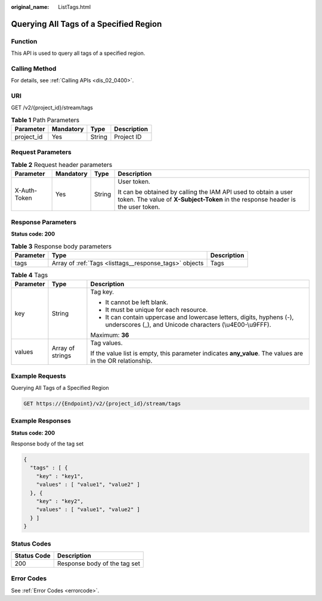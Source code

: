 :original_name: ListTags.html

.. _ListTags:

Querying All Tags of a Specified Region
=======================================

Function
--------

This API is used to query all tags of a specified region.

Calling Method
--------------

For details, see :ref:`Calling APIs <dis_02_0400>`.

URI
---

GET /v2/{project_id}/stream/tags

.. table:: **Table 1** Path Parameters

   ========== ========= ====== ===========
   Parameter  Mandatory Type   Description
   ========== ========= ====== ===========
   project_id Yes       String Project ID
   ========== ========= ====== ===========

Request Parameters
------------------

.. table:: **Table 2** Request header parameters

   +-----------------+-----------------+-----------------+---------------------------------------------------------------------------------------------------------------------------------------------------+
   | Parameter       | Mandatory       | Type            | Description                                                                                                                                       |
   +=================+=================+=================+===================================================================================================================================================+
   | X-Auth-Token    | Yes             | String          | User token.                                                                                                                                       |
   |                 |                 |                 |                                                                                                                                                   |
   |                 |                 |                 | It can be obtained by calling the IAM API used to obtain a user token. The value of **X-Subject-Token** in the response header is the user token. |
   +-----------------+-----------------+-----------------+---------------------------------------------------------------------------------------------------------------------------------------------------+

Response Parameters
-------------------

**Status code: 200**

.. table:: **Table 3** Response body parameters

   +-----------+--------------------------------------------------------+-------------+
   | Parameter | Type                                                   | Description |
   +===========+========================================================+=============+
   | tags      | Array of :ref:`Tags <listtags__response_tags>` objects | Tags        |
   +-----------+--------------------------------------------------------+-------------+

.. _listtags__response_tags:

.. table:: **Table 4** Tags

   +-----------------------+-----------------------+------------------------------------------------------------------------------------------------------------------------------------+
   | Parameter             | Type                  | Description                                                                                                                        |
   +=======================+=======================+====================================================================================================================================+
   | key                   | String                | Tag key.                                                                                                                           |
   |                       |                       |                                                                                                                                    |
   |                       |                       | -  It cannot be left blank.                                                                                                        |
   |                       |                       |                                                                                                                                    |
   |                       |                       | -  It must be unique for each resource.                                                                                            |
   |                       |                       |                                                                                                                                    |
   |                       |                       | -  It can contain uppercase and lowercase letters, digits, hyphens (-), underscores (_), and Unicode characters (\\u4E00-\\u9FFF). |
   |                       |                       |                                                                                                                                    |
   |                       |                       | Maximum: **36**                                                                                                                    |
   +-----------------------+-----------------------+------------------------------------------------------------------------------------------------------------------------------------+
   | values                | Array of strings      | Tag values.                                                                                                                        |
   |                       |                       |                                                                                                                                    |
   |                       |                       | If the value list is empty, this parameter indicates **any_value**. The values are in the OR relationship.                         |
   +-----------------------+-----------------------+------------------------------------------------------------------------------------------------------------------------------------+

Example Requests
----------------

Querying All Tags of a Specified Region

.. code-block:: text

   GET https://{Endpoint}/v2/{project_id}/stream/tags

Example Responses
-----------------

**Status code: 200**

Response body of the tag set

.. code-block::

   {
     "tags" : [ {
       "key" : "key1",
       "values" : [ "value1", "value2" ]
     }, {
       "key" : "key2",
       "values" : [ "value1", "value2" ]
     } ]
   }

Status Codes
------------

=========== ============================
Status Code Description
=========== ============================
200         Response body of the tag set
=========== ============================

Error Codes
-----------

See :ref:`Error Codes <errorcode>`.
